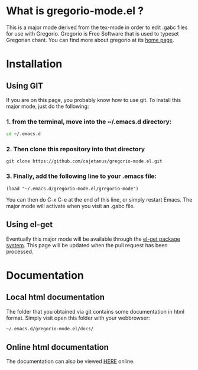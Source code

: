 * What is gregorio-mode.el ?
  This is a major mode derived from the tex-mode in order to edit
  .gabc files for use with Gregorio. Gregorio is Free Software that is
  used to typeset Gregorian chant. You can find more about gregorio
  at its [[http://home.gna.org/gregorio/][home page]].
* Installation
** Using GIT
   If you are on this page, you probably know how to use git. To
   install this major mode, just do the following:

*** 1. from the terminal, move into the ~/.emacs.d directory:
   #+BEGIN_SRC bash
   cd ~/.emacs.d
   #+END_SRC
*** 2. Then clone this repository into that directory   
   #+BEGIN_SRC git
   git clone https://github.com/cajetanus/gregorio-mode.el.git
   #+END_SRC
*** 3. Finally, add the following line to your .emacs file:
   #+BEGIN_SRC elisp
   (load "~/.emacs.d/gregorio-mode.el/gregorio-mode")
   #+END_SRC
   You can then do C-x C-e at the end of this line, or simply restart
   Emacs. The major mode will activate when you visit an .gabc file.
** Using el-get
   Eventually this major mode will be available through the [[https://github.com/dimitri/el-get][el-get
   package system]]. This page will be updated when the pull request
   has been processed.
* Documentation
** Local html documentation
   The folder that you obtained via git contains some documentation
   in html format. Simply visit open this folder with your webbrowser:
   #+BEGIN_SRC bash
   ~/.emacs.d/gregorio-mode.el/docs/
   #+END_SRC
** Online html documentation
   The documentation can also be viewed [[http://christusrex.pl:8080][HERE]] online. 
